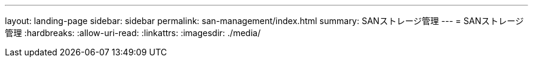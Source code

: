 ---
layout: landing-page 
sidebar: sidebar 
permalink: san-management/index.html 
summary: SANストレージ管理 
---
= SANストレージ管理
:hardbreaks:
:allow-uri-read: 
:linkattrs: 
:imagesdir: ./media/


